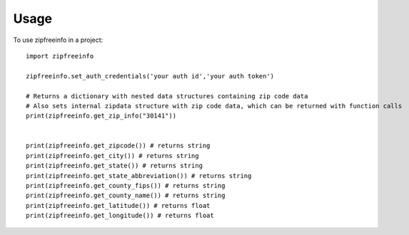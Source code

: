 =====
Usage
=====

To use zipfreeinfo in a project::

    import zipfreeinfo

    zipfreeinfo.set_auth_credentials('your auth id','your auth token')

    # Returns a dictionary with nested data structures containing zip code data
    # Also sets internal zipdata structure with zip code data, which can be returned with function calls
    print(zipfreeinfo.get_zip_info("30141"))


    print(zipfreeinfo.get_zipcode()) # returns string
    print(zipfreeinfo.get_city()) # returns string
    print(zipfreeinfo.get_state()) # returns string
    print(zipfreeinfo.get_state_abbreviation()) # returns string
    print(zipfreeinfo.get_county_fips()) # returns string
    print(zipfreeinfo.get_county_name()) # returns string
    print(zipfreeinfo.get_latitude()) # returns float
    print(zipfreeinfo.get_longitude()) # returns float
